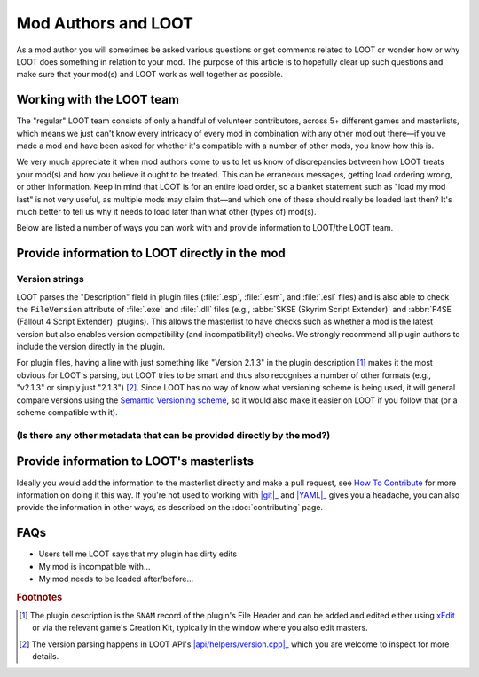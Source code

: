 ********************
Mod Authors and LOOT
********************

As a mod author you will sometimes be asked various questions or get comments related to LOOT or wonder how or why LOOT does something in relation to your mod. The purpose of this article is to hopefully clear up such questions and make sure that your mod(s) and LOOT work as well together as possible.

Working with the LOOT team
==========================

The "regular" LOOT team consists of only a handful of volunteer contributors, across 5+ different games and masterlists, which means we just can't know every intricacy of every mod in combination with any other mod out there—if you've made a mod and have been asked for whether it's compatible with a number of other mods, you know how this is.

We very much appreciate it when mod authors come to us to let us know of discrepancies between how LOOT treats your mod(s) and how you believe it ought to be treated. This can be erraneous messages, getting load ordering wrong, or other information. Keep in mind that LOOT is for an entire load order, so a blanket statement such as "load my mod last" is not very useful, as multiple mods may claim that—and which one of these should really be loaded last then? It's much better to tell us why it needs to load later than what other (types of) mod(s).

Below are listed a number of ways you can work with and provide information to LOOT/the LOOT team.

Provide information to LOOT directly in the mod
===============================================

Version strings
---------------

LOOT parses the "Description" field in plugin files (:file:`.esp`, :file:`.esm`, and :file:`.esl` files) and is also able to check the ``FileVersion`` attribute of :file:`.exe` and :file:`.dll` files (e.g., :abbr:`SKSE (Skyrim Script Extender)` and :abbr:`F4SE (Fallout 4 Script Extender)` plugins). This allows the masterlist to have checks such as whether a mod is the latest version but also enables version compatibility (and incompatibility!) checks. We strongly recommend all plugin authors to include the version directly in the plugin.

For plugin files, having a line with just something like "Version 2.1.3" in the plugin description [#snam_records]_ makes it the most obvious for LOOT's parsing, but LOOT tries to be smart and thus also recognises a number of other formats (e.g., "v2.1.3" or simply just "2.1.3") [#version_format]_. Since LOOT has no way of know what versioning scheme is being used, it will general compare versions using the `Semantic Versioning scheme`_, so it would also make it easier on LOOT if you follow that (or a scheme compatible with it).

.. _`Semantic Versioning scheme`: https://semver.org/

(Is there any other metadata that can be provided directly by the mod?)
-----------------------------------------------------------------------

Provide information to LOOT's masterlists
=========================================

Ideally you would add the information to the masterlist directly and make a pull request, see `How To Contribute`_ for more information on doing it this way. If you're not used to working with |git|_ and |YAML|_ gives you a headache, you can also provide the information in other ways, as described on the :doc:`contributing` page.

.. _How To Contribute: https://loot.github.io/docs/contributing/How-To-Contribute.html
.. |git| replace:: :command:`git`
.. _git: https://git-scm.com/
.. |YAML| replace:: :abbr:`YAML (YAML Ain't Markup Language)`
.. _YAML: http://yaml.org/

FAQs
====

* Users tell me LOOT says that my plugin has dirty edits
* My mod is incompatible with…
* My mod needs to be loaded after/before…

.. rubric:: Footnotes

.. [#snam_records] The plugin description is the ``SNAM`` record of the plugin's File Header and can be added and edited either using `xEdit`_ or via the relevant game's Creation Kit, typically in the window where you also edit masters.
.. [#version_format] The version parsing happens in LOOT API's |api/helpers/version.cpp|_ which you are welcome to inspect for more details.

.. _xEdit: https://tes5edit.github.io/
.. |api/helpers/version.cpp| replace:: :file:`api/helpers/version.cpp`
.. _api/helpers/version.cpp: https://github.com/loot/loot-api/blob/master/src/api/helpers/version.cpp
